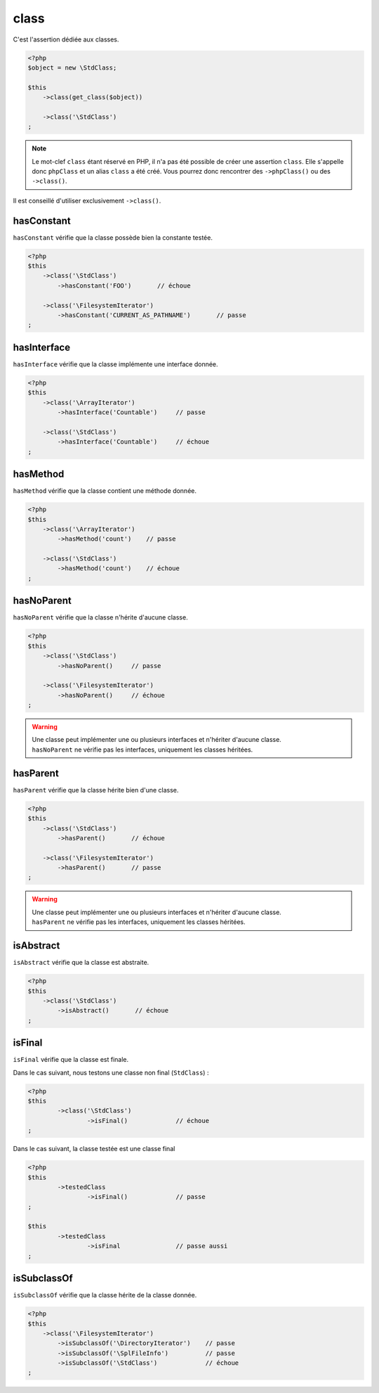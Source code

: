 .. _class-anchor:

class
*****

C'est l'assertion dédiée aux classes.

.. code-block:: php

   <?php
   $object = new \StdClass;

   $this
       ->class(get_class($object))

       ->class('\StdClass')
   ;

.. note::
   Le mot-clef ``class`` étant réservé en PHP, il n'a pas été possible de créer une assertion ``class``. Elle s'appelle donc ``phpClass`` et un alias ``class`` a été créé. Vous pourrez donc rencontrer des ``->phpClass()`` ou des ``->class()``.


Il est conseillé d'utiliser exclusivement ``->class()``.

.. _has-constant:

hasConstant
=========

``hasConstant`` vérifie que la classe possède bien la constante testée.

.. code-block:: php

   <?php
   $this
       ->class('\StdClass')
           ->hasConstant('FOO')       // échoue

       ->class('\FilesystemIterator')
           ->hasConstant('CURRENT_AS_PATHNAME')       // passe
   ;

.. _has-interface:

hasInterface
============

``hasInterface`` vérifie que la classe implémente une interface donnée.

.. code-block:: php

   <?php
   $this
       ->class('\ArrayIterator')
           ->hasInterface('Countable')     // passe

       ->class('\StdClass')
           ->hasInterface('Countable')     // échoue
   ;

.. _has-method:

hasMethod
=========

``hasMethod`` vérifie que la classe contient une méthode donnée.

.. code-block:: php

   <?php
   $this
       ->class('\ArrayIterator')
           ->hasMethod('count')    // passe

       ->class('\StdClass')
           ->hasMethod('count')    // échoue
   ;

.. _has-no-parent:

hasNoParent
===========

``hasNoParent`` vérifie que la classe n'hérite d'aucune classe.

.. code-block:: php

   <?php
   $this
       ->class('\StdClass')
           ->hasNoParent()     // passe

       ->class('\FilesystemIterator')
           ->hasNoParent()     // échoue
   ;

.. warning::
   | Une classe peut implémenter une ou plusieurs interfaces et n'hériter d'aucune classe.
   | ``hasNoParent`` ne vérifie pas les interfaces, uniquement les classes héritées.

.. _has-parent:

hasParent
=========

``hasParent`` vérifie que la classe hérite bien d'une classe.

.. code-block:: php

   <?php
   $this
       ->class('\StdClass')
           ->hasParent()       // échoue

       ->class('\FilesystemIterator')
           ->hasParent()       // passe
   ;

.. warning::
   | Une classe peut implémenter une ou plusieurs interfaces et n'hériter d'aucune classe.
   | ``hasParent`` ne vérifie pas les interfaces, uniquement les classes héritées.


.. _is-abstract:

isAbstract
==========

``isAbstract`` vérifie que la classe est abstraite.

.. code-block:: php

   <?php
   $this
       ->class('\StdClass')
           ->isAbstract()       // échoue
   ;


.. _class-is-final:

isFinal
=======
``isFinal`` vérifie que la classe est finale.

Dans le cas suivant, nous testons une classe non final (``StdClass``) :

.. code-block:: php

	<?php
	$this
		->class('\StdClass')
			->isFinal()		// échoue
	;


Dans le cas suivant, la classe testée est une classe final

.. code-block:: php

	<?php
	$this
		->testedClass
			->isFinal()		// passe
	;

	$this
		->testedClass
			->isFinal		// passe aussi
	;


.. _is-subclass-of:

isSubclassOf
============

``isSubclassOf`` vérifie que la classe hérite de la classe donnée.

.. code-block:: php

   <?php
   $this
       ->class('\FilesystemIterator')
           ->isSubclassOf('\DirectoryIterator')    // passe
           ->isSubclassOf('\SplFileInfo')          // passe
           ->isSubclassOf('\StdClass')             // échoue
   ;
